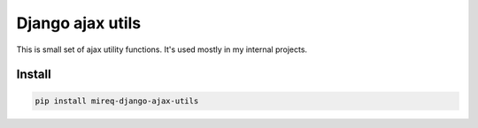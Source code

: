 =================
Django ajax utils
=================

|version| |downloads| |license|

This is small set of ajax utility functions. It's used mostly in my internal
projects.

Install
-------

.. code:: bash

	pip install mireq-django-ajax-utils

.. |version| image:: https://badge.fury.io/py/mireq-django-ajax-utils.svg
	:target: https://pypi.python.org/pypi/mireq-django-ajax-utils/

.. |downloads| image:: https://img.shields.io/pypi/dw/mireq-django-ajax-utils.svg
	:target: https://pypi.python.org/pypi/mireq-django-ajax-utils/

.. |license| image:: https://img.shields.io/pypi/l/mireq-django-ajax-utils.svg
	:target: https://pypi.python.org/pypi/mireq-django-ajax-utils/
